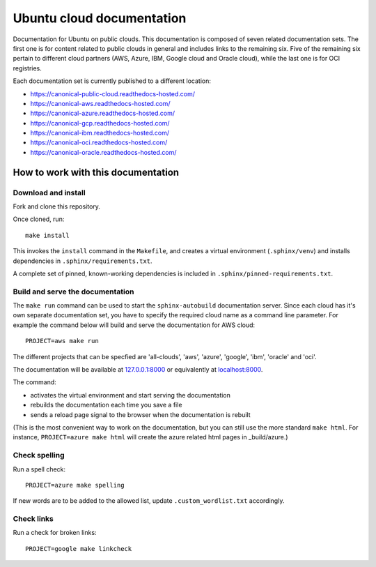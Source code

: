 Ubuntu cloud documentation
==========================

Documentation for Ubuntu on public clouds. This documentation is composed of seven related documentation sets. The first one is for content related to public clouds in general and includes links to the remaining six. Five of the remaining six pertain to different cloud partners (AWS, Azure, IBM, Google cloud and Oracle cloud), while the last one is for OCI registries.

Each documentation set is currently published to a different location:

* https://canonical-public-cloud.readthedocs-hosted.com/
* https://canonical-aws.readthedocs-hosted.com/
* https://canonical-azure.readthedocs-hosted.com/
* https://canonical-gcp.readthedocs-hosted.com/
* https://canonical-ibm.readthedocs-hosted.com/
* https://canonical-oci.readthedocs-hosted.com/
* https://canonical-oracle.readthedocs-hosted.com/


How to work with this documentation
-----------------------------------

Download and install
~~~~~~~~~~~~~~~~~~~~
Fork and clone this repository.

Once cloned, run::

	make install

This invokes the ``install`` command in the ``Makefile``, and creates a
virtual environment (``.sphinx/venv``) and installs dependencies in
``.sphinx/requirements.txt``.

A complete set of pinned, known-working dependencies is included in
``.sphinx/pinned-requirements.txt``.


Build and serve the documentation
~~~~~~~~~~~~~~~~~~~~~~~~~~~~~~~~~

The ``make run`` command can be used to start the ``sphinx-autobuild`` documentation server.
Since each cloud has it's own separate documentation set, you have to specify the required cloud name as a command line parameter. For example the command below will build and serve the documentation for AWS cloud::

	PROJECT=aws make run

The different projects that can be specfied are 'all-clouds', 'aws', 'azure', 'google', 'ibm', 'oracle' and 'oci'.

The documentation will be available at `127.0.0.1:8000 <http://127.0.0.1:8000>`_ or equivalently at `localhost:8000 <http://localhost:8000>`_.

The command:

* activates the virtual environment and start serving the documentation
* rebuilds the documentation each time you save a file
* sends a reload page signal to the browser when the documentation is rebuilt

(This is the most convenient way to work on the documentation, but you can still use
the more standard ``make html``. For instance, ``PROJECT=azure make html`` will create the 
azure related html pages in _build/azure.)


Check spelling
~~~~~~~~~~~~~~

Run a spell check::

	PROJECT=azure make spelling

If new words are to be added to the allowed list, update ``.custom_wordlist.txt`` accordingly.


Check links
~~~~~~~~~~~

Run a check for broken links::

	PROJECT=google make linkcheck


